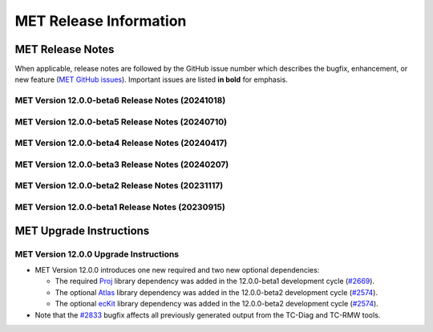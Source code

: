 ***********************
MET Release Information
***********************

MET Release Notes
=================

When applicable, release notes are followed by the GitHub issue number which describes the bugfix,
enhancement, or new feature (`MET GitHub issues <https://github.com/dtcenter/MET/issues>`_).
Important issues are listed **in bold** for emphasis.

MET Version 12.0.0-beta6 Release Notes (20241018)
-------------------------------------------------

  .. dropdown:: Repository, build, and test

     * Update METbaseimage to use newer versions of Atlas and ecKit (`METbaseimage#27 <https://github.com/dtcenter/METbaseimage/issues/27>`_).
     * MET: Enhance the MET testing framework to provide a mechanism for expected failure (`METplus-Internal#23 <https://github.com/dtcenter/METplus-Internal/issues/23>`_).
     * Fix the SonarQube findings for MET version 12.0.0 (`#2673 <https://github.com/dtcenter/MET/issues/2673>`_).
     * Enhance the `unit.py` MET testing script to allow for expected failures (`#2937 <https://github.com/dtcenter/MET/issues/2937>`_).
     * Modify configure.ac to define C++17 as the default compilation standard (`#2948 <https://github.com/dtcenter/MET/issues/2948>`_).

  .. dropdown:: Bugfixes

     * Bugfix: Fix Point2Grid processing of GFS Ocean data input (`#2936 <https://github.com/dtcenter/MET/issues/2936>`_).
     * **Bugfix: Fix contingency table statistic bugs in the CTS and NBRCTS line types for BAGSS, SEDI CI's, ORSS, and ORSS CI's** (`#2958 <https://github.com/dtcenter/MET/issues/2958>`_).
     * Bugfix: Fix the grid dimensions used for `point2grid_cice_set_attr_grid` unit test (`#2968 <https://github.com/dtcenter/MET/issues/2968>`_).
     * Bugfix: Fix MTD to run on any MET-supported grid projection (`#2979 <https://github.com/dtcenter/MET/issues/2979>`_).

  .. dropdown:: Enhancements

     * **Enhance Series-Analysis to read its own output and incrementally update output statistics over time** (`#1371 <https://github.com/dtcenter/MET/issues/1371>`_).
     * Enhance the `set_attr_grid` processing logic to support input files lacking a grid definition (`#1729 <https://github.com/dtcenter/MET/issues/1729>`_).
     * **Add support for new point_weight_flag to the Point-Stat and Ensemble-Stat tools** (`#2279 <https://github.com/dtcenter/MET/issues/2279>`_).
     * Allow observation anomaly replacement in Anomaly Correlation Coefficient (ACC) calculation (`#2308 <https://github.com/dtcenter/MET/issues/2308>`_).
     * Enhance Point2Grid to filter quality control strings with config file options (`#2880 <https://github.com/dtcenter/MET/issues/2880>`_).
     * Refine SEEPS processing logic and output naming conventions (`#2882 <https://github.com/dtcenter/MET/issues/2882>`_).
     * **Enhance MET to calculate weighted contingency table counts and statistics** (`#2887 <https://github.com/dtcenter/MET/issues/2887>`_).
     * Enhance the OBTYPE header column for MPR and ORANK line types (`#2893 <https://github.com/dtcenter/MET/issues/2893>`_).
     * **Enhance MET to support separate climatology datasets for both the forecast and observation inputs** (`#2924 <https://github.com/dtcenter/MET/issues/2924>`_).
     * Refine PB2NC warning messages about changing Bufr center times (`#2938 <https://github.com/dtcenter/MET/issues/2938>`_).

  .. dropdown:: Documentation

     * Remove the double-quotes around keywords (`#2023 <https://github.com/dtcenter/MET/issues/2023>`_).
     * Documentation: Provide instructions for compiling MET with the C++11 standard (`#2949 <https://github.com/dtcenter/MET/issues/2949>`_).

MET Version 12.0.0-beta5 Release Notes (20240710)
-------------------------------------------------

  .. dropdown:: Repository, build, and test

     * Reimplement and enhance the Perl-based (unit.pl) unit test control script in Python (`#2717 <https://github.com/dtcenter/MET/issues/2717>`_).
     * Update compilation script and configuration files as needed for supported platforms (`#2753 <https://github.com/dtcenter/MET/issues/2753>`_).
     * Update tag used for the release checksum action (`#2929 <https://github.com/dtcenter/MET/issues/2929>`_).

  .. dropdown:: Bugfixes

     * Bugfix (METbaseimage): Fix the environment to correct the ncdump runtime linker error (`METbaseimage#24 <https://github.com/dtcenter/METbaseimage/issues/24>`_).
     * Bugfix: Fix the Grid-Stat configuration file to support the MET_SEEPS_GRID_CLIMO_NAME option (`#2601 <https://github.com/dtcenter/MET/issues/2601>`_).
     * **Bugfix: Fix TC-RMW to correct the tangential and radial wind computations** (`#2841 <https://github.com/dtcenter/MET/issues/2841>`_).
     * Bugfix: Fix Ensemble-Stat's handling of climo data when verifying ensemble-derived probabilities (`#2856 <https://github.com/dtcenter/MET/issues/2856>`_).
     * **Bugfix: Fix Point2Grid's handling of the -qc option for ADP input files** (`#2867 <https://github.com/dtcenter/MET/issues/2867>`_).
     * Bugfix: Fix Stat-Analysis errors for jobs using the -dump_row option and the -line_type option with VCNT, RPS, DMAP, or SSIDX (`#2888 <https://github.com/dtcenter/MET/issues/2888>`_).
     * Bugfix: Fix inconsistent handling of point observation valid times processed through Python embedding (`#2897 <https://github.com/dtcenter/MET/issues/2897>`_).

  .. dropdown:: Enhancements

     * **Add new wind direction verification statistics for RMSE, Bias, and MAE** (`#2395 <https://github.com/dtcenter/MET/issues/2395>`_).
     * Document UGRID configuration options added to Point-Stat and Grid-Stat (`#2748 <https://github.com/dtcenter/MET/issues/2748>`_
     * Refine Point-Stat Warning message about fcst/obs level mismatch (`#2795 <https://github.com/dtcenter/MET/issues/2795>`_).
     * **Add new -ugrid_config command line option for unstructured grid inputs to Grid-Stat and Point-Stat** (`#2842 <https://github.com/dtcenter/MET/issues/2842>`_).
     * Enhance Point2Grid to support modified quality control settings for smoke/dust AOD data in GOES-16/17 as of April 16, 2024 (`#2853 <https://github.com/dtcenter/MET/issues/2853>`_).
     * **Enhance Point2Grid to support a wider variety of input tripolar datasets** (`#2857 <https://github.com/dtcenter/MET/issues/2857>`_).
     * Test NOAA Unstructured grids in MET-12.0.0 (`#2860 <https://github.com/dtcenter/MET/issues/2860>`_).
     * Enhance Ensemble-Stat and Gen-Ens-Prod to omit warning messages for the MISSING keyword (`#2870 <https://github.com/dtcenter/MET/issues/2870>`_).
     * Add new Python functionality to convert MET NetCDF observation data to a Pandas DataFrame (`#2781 <https://github.com/dtcenter/MET/issues/2781>`_).
     * Enhance PCP-Combine to allow missing data (`#2883 <https://github.com/dtcenter/MET/issues/2883>`_).
     * Enhance TC-Stat to support the -set_hdr job command option (`#2911 <https://github.com/dtcenter/MET/issues/2911>`_).
     * Refine ERROR messages written by PB2NC (`#2912 <https://github.com/dtcenter/MET/issues/2912>`_).

MET Version 12.0.0-beta4 Release Notes (20240417)
-------------------------------------------------

  .. dropdown:: Repository, build, and test

     * Add GitHub action to run SonarQube for MET pull requests and feature branches (`#2379 <https://github.com/dtcenter/MET/issues/2379>`_).
     * Move namespace specifications below include directives (`#2696 <https://github.com/dtcenter/MET/issues/2696>`_).
     * Enhance GitHub action compilation options and testing workflows (`#2815 <https://github.com/dtcenter/MET/issues/2815>`_).
     * Fix the SonarQube findings for MET version 12.0.0 (`#2673 <https://github.com/dtcenter/MET/issues/2673>`_).
     * SonarQube: Replace "enum" to "enum class" (`#2830 <https://github.com/dtcenter/MET/issues/2830>`_).

  .. dropdown:: Bugfixes

     * **Bugfix: Fix the TC-Diag and TC-RMW tools to correctly handle the range and azimuth settings in range/azimuth grids** (`#2833 <https://github.com/dtcenter/MET/issues/2833>`_).

  .. dropdown:: Enhancements

     * **Refine configuration options for defining bins in the verification of probabilistic forecasts** (`#2280 <https://github.com/dtcenter/MET/issues/2280>`_).
     * **Add new wind direction verification statistics for RMSE, Bias, and MAE** (`#2395 <https://github.com/dtcenter/MET/issues/2395>`_).
     * Add new ECNT statistics that incorporate observational uncertainty as advised in Ferro (2017) (`#2583 <https://github.com/dtcenter/MET/issues/2583>`_).
     * Enhance ASCII2NC to support IABP/IPAB Arctic and Antarctic drifting buoy observations (`#2654 <https://github.com/dtcenter/MET/issues/2654>`_).
     * Enhance Multivariate MODE to read input data only once rather than multiple times (`#2707 <https://github.com/dtcenter/MET/issues/2707>`_).
     * Enhance the calculation of RPSS to support starting from probabilistic data (`#2786 <https://github.com/dtcenter/MET/issues/2786>`_).
     * Add convex hull to MODE output (`#2819 <https://github.com/dtcenter/MET/issues/2819>`_).

MET Version 12.0.0-beta3 Release Notes (20240207)
-------------------------------------------------

  .. dropdown:: Repository, build, and test

     * Enhance METbaseimage to install SciPy Python package needed by the MET TC-Diag tool (`METbaseimage#20 <https://github.com/dtcenter/METbaseimage/issues/20>`_).
     * Remove the SonarQube token from the properties file (`#2757 <https://github.com/dtcenter/MET/issues/2757>`_).
     * Repository cleanup of stale code and configuration consistency (`#2776 <https://github.com/dtcenter/MET/issues/2776>`_).
     * Add new example installation configuration files for Intel compiler users (`#2785 <https://github.com/dtcenter/MET/issues/2785>`_).
     * Update GitHub actions workflows to switch from node 16 to node 20 (`#2796 <https://github.com/dtcenter/MET/issues/2796>`_).

  .. dropdown:: Bugfixes

     * Bugfix: Fix support for NSIDC v4 Climate Data Record data on Polar Stereographic grids in CF-compliant NetCDF files (`#2652 <https://github.com/dtcenter/MET/issues/2652>`_).
     * Bugfix: Fix Python embedding failure when providing a single point observation (`#2755 <https://github.com/dtcenter/MET/issues/2755>`_).
     * Bugfix: Fix MET to compile without the optional `--enable-python` configuration option (`#2760 <https://github.com/dtcenter/MET/issues/2760>`_).
     * Bugfix: Fix the parsing of level values for GRIB2 template 4.48 data (`#2782 <https://github.com/dtcenter/MET/issues/2782>`_).

  .. dropdown:: Enhancements

     * **Add support for native WRF output files already on pressure levels** (`#2547 <https://github.com/dtcenter/MET/issues/2547>`_).
     * Enhance ASCII2NC to read ISMN point observations of soil moisture and temperature (`#2701 <https://github.com/dtcenter/MET/issues/2701>`_).
     * **Major enhancements to multivariate MODE** (`#2745 <https://github.com/dtcenter/MET/issues/2745>`_).
     * Enhance TC-Diag to use tc_diag_driver version 0.11.0 (`#2769 <https://github.com/dtcenter/MET/issues/2769>`_).
     * Switch from writing temporary Python files in NetCDF to JSON and NumPy serialization (`#2772 <https://github.com/dtcenter/MET/issues/2772>`_).
     * Revise the use of temporary files in PB2NC (`#2792 <https://github.com/dtcenter/MET/issues/2792>`_).
     * Enhance MET to make warnings messages about time differences configurable (`#2801 <https://github.com/dtcenter/MET/issues/2801>`_).
     * Enhance Stat-Analysis to apply the `-set_hdr` option to filter jobs (`#2805 <https://github.com/dtcenter/MET/issues/2805>`_).
     * Enhance MET to parse LAEA grids from the MET NetCDF file format (`#2809 <https://github.com/dtcenter/MET/issues/2809>`_).

MET Version 12.0.0-beta2 Release Notes (20231117)
-------------------------------------------------

  .. dropdown:: Repository, build, and test

     * Enhance METbaseimage to compile the ecKit and Atlas libraries (`METbaseimage#13 <https://github.com/dtcenter/METbaseimage/issues/13>`_).
     * Enhance METbaseimage to install the YAML Python package (`METbaseimage#15 <https://github.com/dtcenter/METbaseimage/issues/15>`_).
     * **Enhance MET to compile and link against the Proj library** (`#2669 <https://github.com/dtcenter/MET/issues/2669>`_).
     * **Enhance MET to compile and link against the Atlas and ecKit libraries** (`#2574 <https://github.com/dtcenter/MET/issues/2574>`_).
     * **Enhance "compile_MET_all.sh" to support the new Intel oneAPI compilers and upgrade dependent library versions as needed** (`#2611 <https://github.com/dtcenter/MET/issues/2611>`_).
     * Upgrade SonarQube server version from 9.8 to 10.2 (`#2689 <https://github.com/dtcenter/MET/issues/2689>`_).
     * Update the token for upgraded SonarQube server (`#2702 <https://github.com/dtcenter/MET/issues/2702>`_).

  .. dropdown:: Bugfixes

     * Bugfix: Correct the usage statement for Point2Grid (`#2666 <https://github.com/dtcenter/MET/issues/2666>`_).
     * Bugfix: Investigate unexpected number of derived HPBL observations in PB2NC (`#2687 <https://github.com/dtcenter/MET/issues/2687>`_).
     * Bugfix: Fix the Point-Stat CNT header line typo causing duplicate "SI_BCL" column names (`#2730 <https://github.com/dtcenter/MET/issues/2730>`_).

  .. dropdown:: Enhancements

     * Documentation: Make Headers Consistent in All MET Guides (`#2716 <https://github.com/dtcenter/MET/issues/2716>`_).
     * Document the use of temporary files in MET and reduce it as much as reasonably possible (`#2690 <https://github.com/dtcenter/MET/issues/2690>`_).
     * **Eliminate the use of temporary files in the vx_config library** (`#2691 <https://github.com/dtcenter/MET/issues/2691>`_).
     * **Add support for NetCDF files following the UGRID convention** (`#2231 <https://github.com/dtcenter/MET/issues/2231>`_).
     * Enhance TC-Pairs to include storm diagnostics in consensus track output (`#2476 <https://github.com/dtcenter/MET/issues/2476>`_).
     * Refine TC-Pairs consensus diagnostics configuration options (`#2699 <https://github.com/dtcenter/MET/issues/2699>`_).
     * **Enhance TC-Diag to actually compute and write diagnostics** (`#2550 <https://github.com/dtcenter/MET/issues/2550>`_).
     * **Enhance MODE to use OpenMP to make the convolution step faster** (`#2724 <https://github.com/dtcenter/MET/issues/2724>`_).
     * Enhance Multivariate MODE to change the default "merge_flag" setting to NONE (`#2708 <https://github.com/dtcenter/MET/issues/2708>`_).
     * **Enhance Multivariate MODE to support differing numbers of forecast and observation input fields** (`#2706 <https://github.com/dtcenter/MET/issues/2706>`_).
     * Fix the SonarQube findings for MET v12.0 (`#2673 <https://github.com/dtcenter/MET/issues/2673>`_).

MET Version 12.0.0-beta1 Release Notes (20230915)
-------------------------------------------------

  .. dropdown:: Repository, build, and test

     * Refine the METbaseimage to compile dependent libraries from a single tar file (`METbaseimage#9 <https://github.com/dtcenter/METbaseimage/issues/9>`_).
     * Update METbaseimage to complete the transition to the Debian 12 (bookworm) base image (`METbaseimage#12 <https://github.com/dtcenter/METbaseimage/issues/12>`_).
     * Update the ``install_met_env.generic`` configuration file (`#2643 <https://github.com/dtcenter/MET/issues/2643>`_).
     * Switch SonarQube server (mandan to needham) (`#2650 <https://github.com/dtcenter/MET/issues/2650>`_).
     * Update GitHub issue and pull request templates to reflect the current development workflow details (`#2659 <https://github.com/dtcenter/MET/issues/2659>`_).
     * Update the unit test diff logic to handle SEEPS, SEEPS_MPR, and MODE CTS line type updates (`#2665 <https://github.com/dtcenter/MET/issues/2665>`_).

  .. dropdown:: Bugfixes

     * Bugfix: Refine support for coordinate dimensions in CF-compliant NetCDF files (`#2638 <https://github.com/dtcenter/MET/issues/2638>`_).
     * Bugfix: Fix logic for computing the 100-th percentile (`#2644 <https://github.com/dtcenter/MET/issues/2644>`_).

  .. dropdown:: Enhancements

     * Refine TC-Diag logic for handling missing data (`#2609 <https://github.com/dtcenter/MET/issues/2609>`_).
     * **Update ioda2nc to support version 3 IODA files** (`#2640 <https://github.com/dtcenter/MET/issues/2640>`_).
     * **Enhance MODE CTS output file to include missing categorical statistics, including SEDI** (`#2648 <https://github.com/dtcenter/MET/issues/2648>`_).
     * **Enhance MET to compile and link against the Proj library** (`#2669 <https://github.com/dtcenter/MET/issues/2669>`_).
     * Change the default setting for the model string from "WRF" to "FCST" in the default MET configuration files (`#2682 <https://github.com/dtcenter/MET/issues/2682>`_).

MET Upgrade Instructions
========================

MET Version 12.0.0 Upgrade Instructions
---------------------------------------

* MET Version 12.0.0 introduces one new required and two new optional dependencies:

  * The required `Proj <https://proj.org/>`_ library dependency was added in the 12.0.0-beta1 development cycle (`#2669 <https://github.com/dtcenter/MET/issues/2669>`_).
  * The optional `Atlas <https://sites.ecmwf.int/docs/atlas/>`_ library dependency was added in the 12.0.0-beta2 development cycle (`#2574 <https://github.com/dtcenter/MET/issues/2574>`_).
  * The optional `ecKit <https://github.com/ecmwf/eckit>`_ library dependency was added in the 12.0.0-beta2 development cycle (`#2574 <https://github.com/dtcenter/MET/issues/2574>`_).

* Note that the `#2833 <https://github.com/dtcenter/MET/issues/2833>`_ bugfix affects all previously generated output from the TC-Diag and TC-RMW tools.
